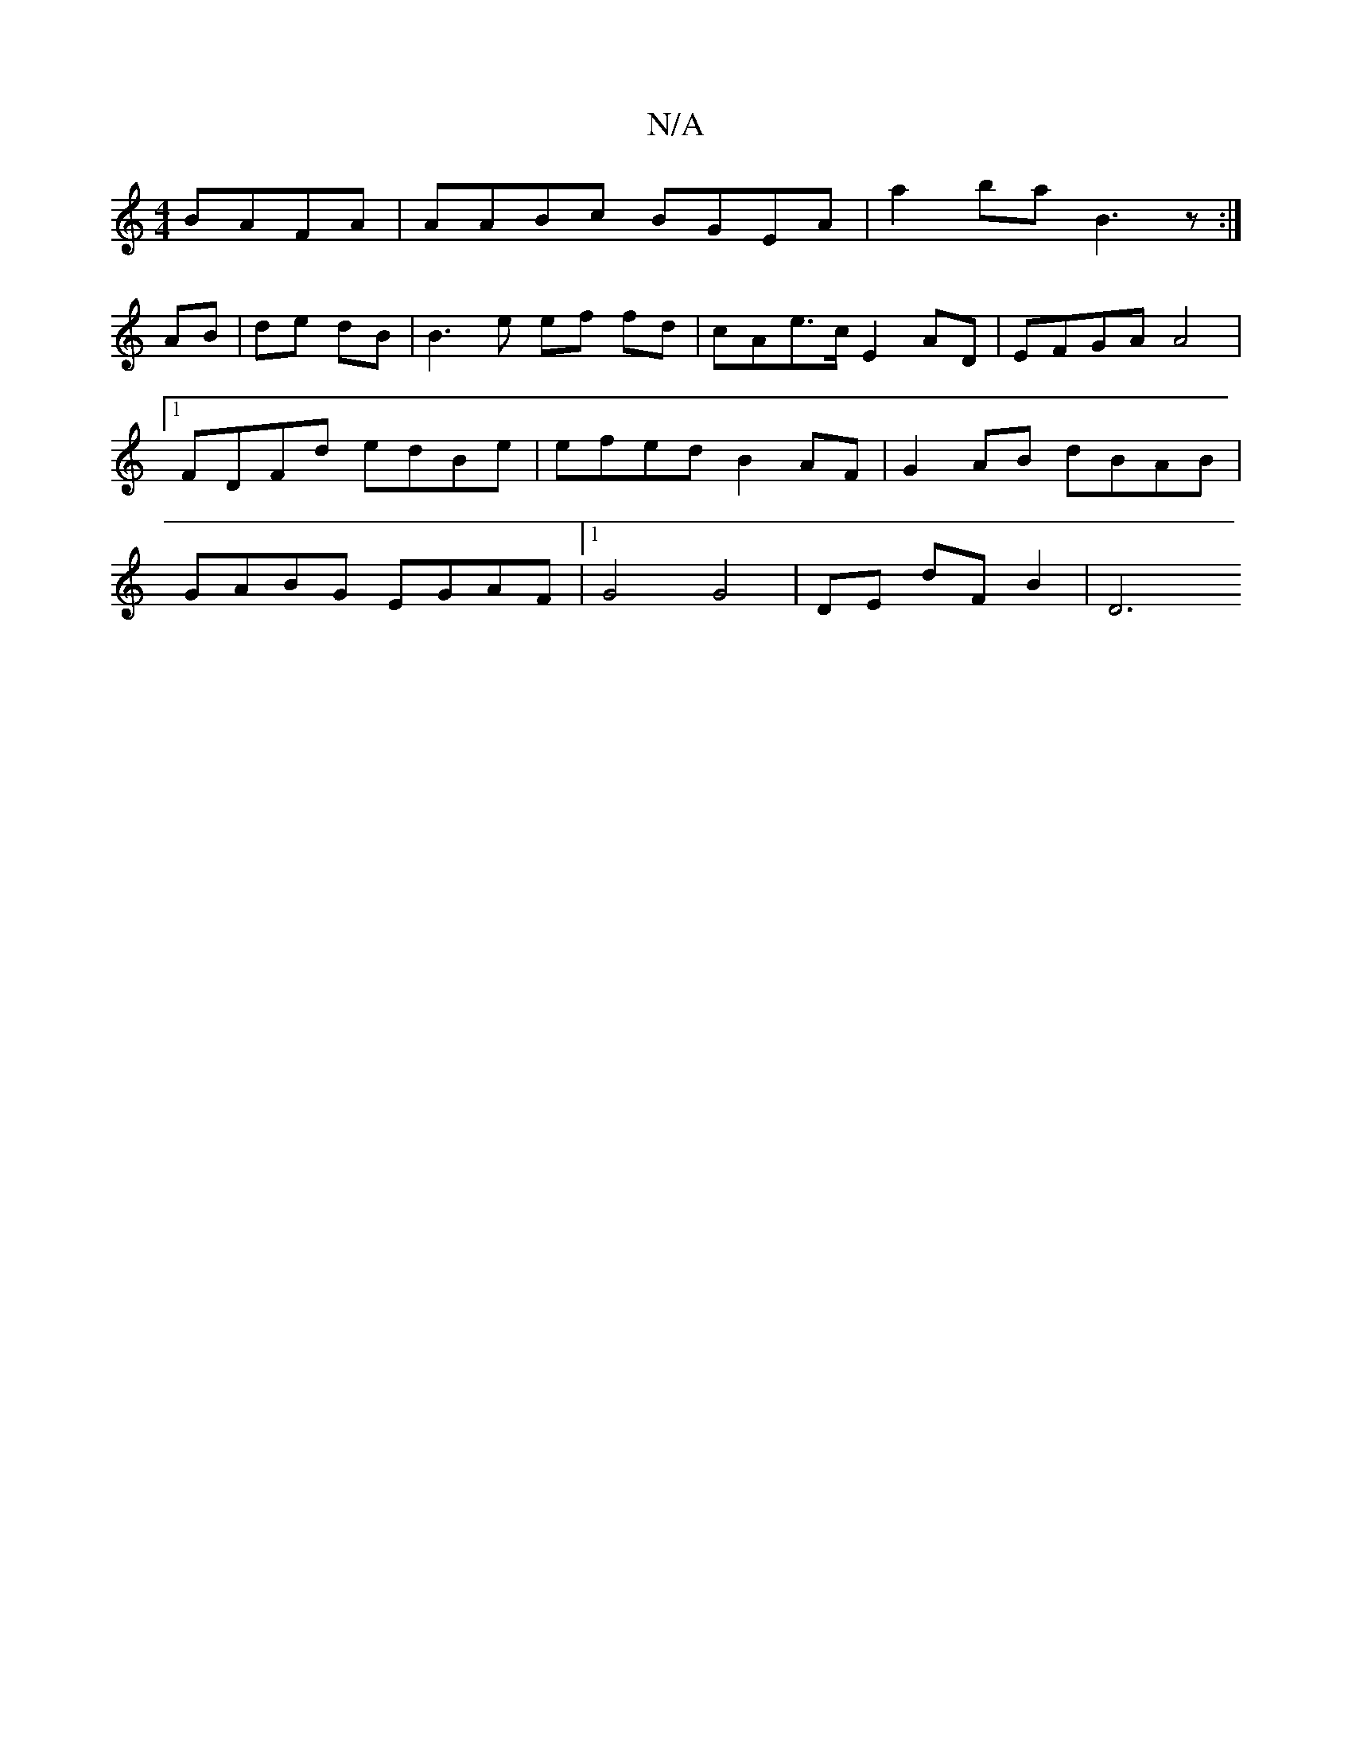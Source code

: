 X:1
T:N/A
M:4/4
R:N/A
K:Cmajor
 BAFA | AABc BGEA| a2ba B3z:|
K:~f3 bAc Bdce |a2 ag bbaf|1 AFAB G2 BG|G2 C2 | E2 G2 G2||
AB | de dB | B3e ef fd|cAe>c E2 AD|EFGA A4|[1 FDFd edBe|efed B2AF|G2AB dBAB|GABG EGAF|1 G4 G4- | DE dF B2 | D6 
